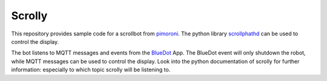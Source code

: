 Scrolly
=======

This repository provides sample code for a scrollbot from pimoroni_.
The python library scrollphathd_ can be used to control the display.

The bot listens to MQTT messages and events from the BlueDot_ App.
The BlueDot event will only shutdown the robot, while MQTT messages
can be used to control the display. Look into the python documentation
of scrolly for further information: especially to which topic scrolly 
will be listening to.

.. _pimoroni: https://shop.pimoroni.com/products/scroll-bot-pi-zero-w-project-kit
.. _scrollphathd: https://github.com/pimoroni/scroll-phat-hd
.. _BlueDot: https://bluedot.readthedocs.io/en/latest/gettingstarted.html
